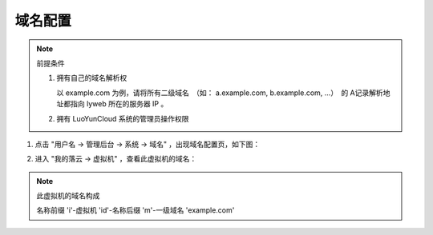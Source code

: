 域名配置
-------------------------
.. note::
   前提条件

   1. 拥有自己的域名解析权

      以 example.com 为例，请将所有二级域名　（如： a.example.com, b.example.com, ...）　的 A记录解析地址都指向 lyweb 所在的服务器 IP 。

   #. 拥有 LuoYunCloud 系统的管理员操作权限

1. 点击 "用户名 -> 管理后台 -> 系统 -> 域名" ，出现域名配置页，如下图：

   .. image:: /images/web_admin/configure-domain.png

#. 进入 "我的落云 -> 虚拟机" ，查看此虚拟机的域名：

   .. image:: /images/web_admin/look-domain.png

.. note::
   此虚拟机的域名构成

   名称前缀 'i'-虚拟机 'id'-名称后缀 'm'-一级域名 'example.com'

